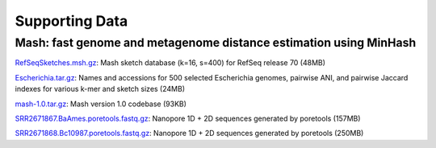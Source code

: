 Supporting Data
===============

Mash: fast genome and metagenome distance estimation using MinHash
------------------------------------------------------------------

`RefSeqSketches.msh.gz <http://gembox.cbcb.umd.edu/mash/RefSeqSketches.msh.gz>`_: Mash sketch database (k=16, s=400) for RefSeq release 70 (48MB)

`Escherichia.tar.gz <http://gembox.cbcb.umd.edu/mash/Escherichia.tar.gz>`_: Names and accessions for 500 selected Escherichia genomes, pairwise ANI, and pairwise Jaccard indexes for various k-mer and sketch sizes (24MB)

`mash-1.0.tar.gz <http://gembox.cbcb.umd.edu/mash/mash-1.0.tar.gz>`_: Mash version 1.0 codebase (93KB)

`SRR2671867.BaAmes.poretools.fastq.gz <http://gembox.cbcb.umd.edu/mash/SRR2671867.BaAmes.poretools.fastq.gz>`_: Nanopore 1D + 2D sequences generated by poretools (157MB)

`SRR2671868.Bc10987.poretools.fastq.gz <http://gembox.cbcb.umd.edu/mash/SRR2671868.Bc10987.poretools.fastq.gz>`_: Nanopore 1D + 2D sequences generated by poretools (250MB)
